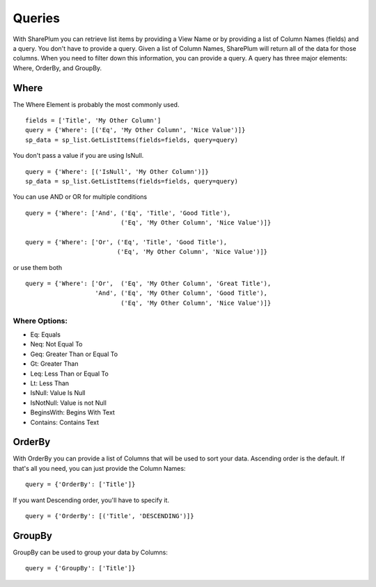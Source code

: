 ==========
Queries
==========

With SharePlum you can retrieve list items by providing a View Name or by providing a list of Column Names (fields) and a query.  You don't have to provide a query.  Given a list of Column Names, SharePlum will return all of the data for those columns.  When you need to filter down this information, you can provide a query.  A query has three major elements: Where, OrderBy, and GroupBy.


Where
=====

The Where Element is probably the most commonly used. ::

    fields = ['Title', 'My Other Column']
    query = {'Where': [('Eq', 'My Other Column', 'Nice Value')]}
    sp_data = sp_list.GetListItems(fields=fields, query=query)

You don't pass a value if you are using IsNull. ::

    query = {'Where': [('IsNull', 'My Other Column')]}
    sp_data = sp_list.GetListItems(fields=fields, query=query)
    
You can use AND or OR for multiple conditions ::

    query = {'Where': ['And', ('Eq', 'Title', 'Good Title'),
                              ('Eq', 'My Other Column', 'Nice Value')]}

    query = {'Where': ['Or', ('Eq', 'Title', 'Good Title'),
                             ('Eq', 'My Other Column', 'Nice Value')]}
or use them both ::

    query = {'Where': ['Or',  ('Eq', 'My Other Column', 'Great Title'),
                       'And', ('Eq', 'My Other Column', 'Good Title'),
                              ('Eq', 'My Other Column', 'Nice Value')]}

Where Options:
--------------

* Eq: Equals
* Neq: Not Equal To
* Geq: Greater Than or Equal To
* Gt: Greater Than
* Leq: Less Than or Equal To
* Lt: Less Than
* IsNull: Value Is Null
* IsNotNull: Value is not Null
* BeginsWith: Begins With Text
* Contains: Contains Text


OrderBy
=======
With OrderBy you can provide a list of Columns that will be used to sort your data.  Ascending order is the default.  If that's all you need, you can just provide the Column Names::

    query = {'OrderBy': ['Title']}

If you want Descending order, you'll have to specify it. ::

    query = {'OrderBy': [('Title', 'DESCENDING')]}

GroupBy
=======
GroupBy can be used to group your data by Columns::

    query = {'GroupBy': ['Title']}
